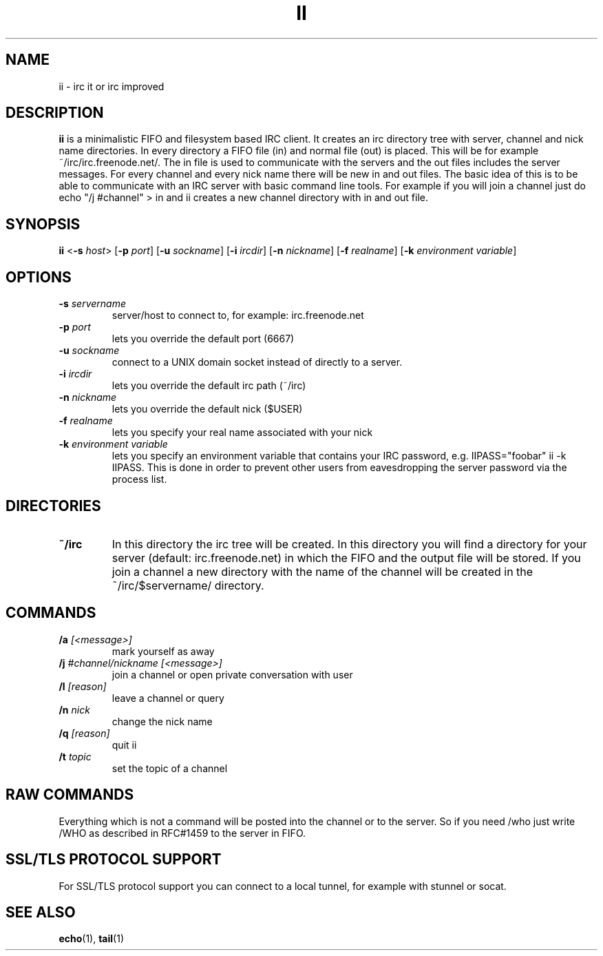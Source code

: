 .TH II 1 ii\-VERSION
.SH NAME
ii \- irc it or irc improved
.SH DESCRIPTION
.B ii
is a minimalistic FIFO and filesystem based IRC client.
It creates an irc directory tree with server, channel and
nick name directories.
In every directory a FIFO file (in) and normal file (out)
is placed. This will be for example ~/irc/irc.freenode.net/.
The in file is used to communicate with the servers and the out
files includes the server messages. For every channel and every nick
name there will be new in and out files.
The basic idea of this is to be able to communicate with an IRC
server with basic command line tools.
For example if you will join a channel just do echo "/j #channel" > in
and ii creates a new channel directory with in and out file.
.SH SYNOPSIS
.B ii
.RB < \-s
.IR host >
.RB [ \-p
.IR port ]
.RB [ \-u
.IR sockname ]
.RB [ \-i
.IR ircdir ]
.RB [ \-n
.IR nickname ]
.RB [ \-f
.IR realname ]
.RB [ \-k
.IR "environment variable" ]
.SH OPTIONS
.TP
.BI \-s " servername"
server/host to connect to, for example: irc.freenode.net
.TP
.BI \-p " port"
lets you override the default port (6667)
.TP
.BI \-u " sockname"
connect to a UNIX domain socket instead of directly to a server.
.TP
.BI \-i " ircdir"
lets you override the default irc path (~/irc)
.TP
.BI \-n " nickname"
lets you override the default nick ($USER)
.TP
.BI \-f " realname"
lets you specify your real name associated with your nick
.TP
.BI \-k " environment variable"
lets you specify an environment variable that contains your IRC password,
e.g. IIPASS="foobar" ii -k IIPASS.
This is done in order to prevent other users from eavesdropping the server
password via the process list.
.SH DIRECTORIES
.TP
.B ~/irc
In this directory the irc tree will be created. In this directory you
will find a directory for your server (default: irc.freenode.net) in
which the FIFO and the output file will be stored.
If you join a channel a new directory with the name of the channel
will be created in the ~/irc/$servername/ directory.
.SH COMMANDS
.TP
.BI /a " [<message>]"
mark yourself as away
.TP
.BI /j " #channel/nickname [<message>]"
join a channel or open private conversation with user
.TP
.BI /l " [reason]"
leave a channel or query
.TP
.BI /n " nick"
change the nick name
.TP
.BI /q " [reason]"
quit ii
.TP
.BI /t " topic"
set the topic of a channel
.SH RAW COMMANDS
Everything which is not a command will be posted into the channel or to the
server.  So if you need /who just write /WHO as described in RFC#1459 to the
server in FIFO.
.SH SSL/TLS PROTOCOL SUPPORT
For SSL/TLS protocol support you can connect to a local tunnel, for example
with stunnel or socat.
.SH SEE ALSO
.BR echo (1),
.BR tail (1)

